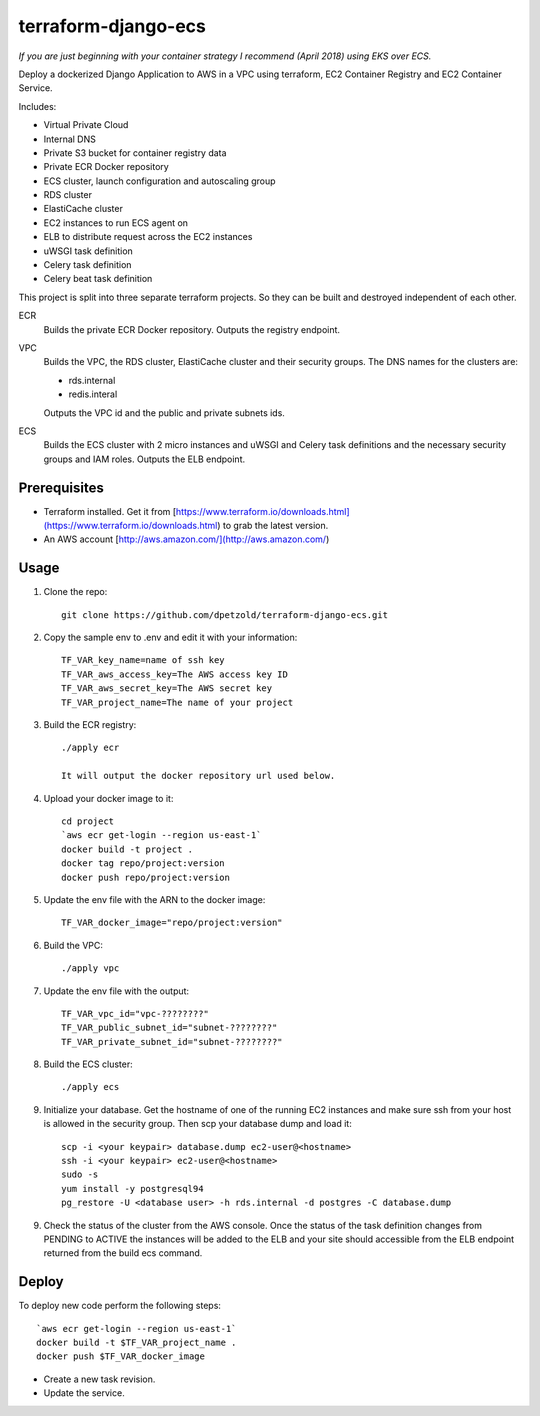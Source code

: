 ====================
terraform-django-ecs
====================

`If you are just beginning with your container strategy I recommend (April 2018) using EKS over ECS.`

Deploy a dockerized Django Application to AWS in a VPC using terraform, EC2 Container
Registry and EC2 Container Service.

Includes:

* Virtual Private Cloud
* Internal DNS
* Private S3 bucket for container registry data
* Private ECR Docker repository
* ECS cluster, launch configuration and autoscaling group
* RDS cluster
* ElastiCache cluster
* EC2 instances to run ECS agent on
* ELB to distribute request across the EC2 instances
* uWSGI task definition
* Celery task definition
* Celery beat task definition

This project is split into three separate terraform projects. So they can be
built and destroyed independent of each other.

ECR
  Builds the private ECR Docker repository. Outputs the registry endpoint.

VPC
  Builds the VPC, the RDS cluster, ElastiCache cluster and their security
  groups. The DNS names for the clusters are:
      
  * rds.internal
  * redis.interal

  Outputs the VPC id and the public and private subnets ids.

ECS
  Builds the ECS cluster with 2 micro instances and uWSGI and Celery task
  definitions and the necessary security groups and IAM roles. Outputs the
  ELB endpoint.


Prerequisites
-------------

* Terraform installed. Get it from [https://www.terraform.io/downloads.html](https://www.terraform.io/downloads.html) to grab the latest version.
* An AWS account [http://aws.amazon.com/](http://aws.amazon.com/)

Usage
-----

1. Clone the repo::

    git clone https://github.com/dpetzold/terraform-django-ecs.git

2. Copy the sample env to .env and edit it with your information:: 

    TF_VAR_key_name=name of ssh key
    TF_VAR_aws_access_key=The AWS access key ID
    TF_VAR_aws_secret_key=The AWS secret key
    TF_VAR_project_name=The name of your project

3. Build the ECR registry::

    ./apply ecr

    It will output the docker repository url used below.

4. Upload your docker image to it::

    cd project
    `aws ecr get-login --region us-east-1`
    docker build -t project .
    docker tag repo/project:version
    docker push repo/project:version

5. Update the env file with the ARN to the docker image::

    TF_VAR_docker_image="repo/project:version"

6. Build the VPC::

   ./apply vpc

7. Update the env file with the output::

    TF_VAR_vpc_id="vpc-????????"
    TF_VAR_public_subnet_id="subnet-????????"
    TF_VAR_private_subnet_id="subnet-????????"

8. Build the ECS cluster::

   ./apply ecs

9. Initialize your database. Get the hostname of one of the running EC2
   instances and make sure ssh from your host is allowed in the security
   group. Then scp your database dump and load it:: 

    scp -i <your keypair> database.dump ec2-user@<hostname>
    ssh -i <your keypair> ec2-user@<hostname>
    sudo -s
    yum install -y postgresql94
    pg_restore -U <database user> -h rds.internal -d postgres -C database.dump

9. Check the status of the cluster from the AWS console. Once the status of the
   task definition changes from PENDING to ACTIVE the instances will be added
   to the ELB and your site should accessible from the ELB endpoint returned
   from the build ecs command.


Deploy
------

To deploy new code perform the following steps::

    `aws ecr get-login --region us-east-1`
    docker build -t $TF_VAR_project_name .
    docker push $TF_VAR_docker_image

* Create a new task revision.

* Update the service.
